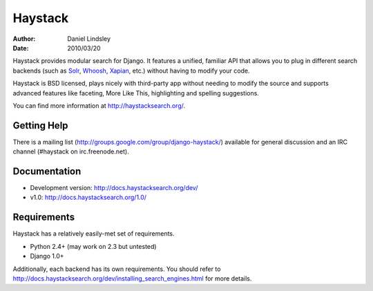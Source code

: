 ========
Haystack
========

:author: Daniel Lindsley
:date: 2010/03/20

Haystack provides modular search for Django. It features a unified, familiar
API that allows you to plug in different search backends (such as Solr_,
Whoosh_, Xapian_, etc.) without having to modify your code.

.. _Solr: http://lucene.apache.org/solr/
.. _Whoosh: http://whoosh.ca/
.. _Xapian: http://xapian.org/

Haystack is BSD licensed, plays nicely with third-party app without needing to
modify the source and supports advanced features like faceting, More Like This,
highlighting and spelling suggestions.

You can find more information at http://haystacksearch.org/.


Getting Help
============

There is a mailing list (http://groups.google.com/group/django-haystack/)
available for general discussion and an IRC channel (#haystack on
irc.freenode.net).


Documentation
=============

* Development version: http://docs.haystacksearch.org/dev/
* v1.0: http://docs.haystacksearch.org/1.0/


Requirements
============

Haystack has a relatively easily-met set of requirements.

* Python 2.4+ (may work on 2.3 but untested)
* Django 1.0+

Additionally, each backend has its own requirements. You should refer to
http://docs.haystacksearch.org/dev/installing_search_engines.html for more
details.
